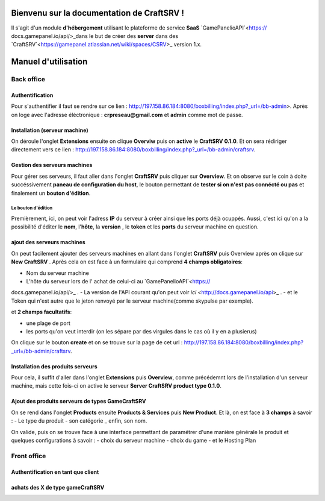
Bienvenu sur la documentation de CraftSRV !
*******************************************
Il s'agit d'un module **d'hébergement** utilisant le plateforme de service **SaaS** `GamePanelioAPI`<https://
docs.gamepanel.io/api/>_dans le but de créer des **server** dans des `CraftSRV`<https://gamepanel.atlassian.net/wiki/spaces/CSRV>_ version 1.x.

Manuel d'utilisation
********************

Back office
===========

Authentification
----------------
Pour s'authentifier il faut se rendre sur ce lien : http://197.158.86.184:8080/boxbilling/index.php?_url=/bb-admin>.
Après on loge avec l'adresse éléctronique : **crpreseau@gmail.com** et **admin** comme mot de passe.

Installation (serveur machine)
------------------------------
On déroule l'onglet **Extensions** ensuite on clique **Overviw** puis on **active** le **CraftSRV 0.1.0**.
Et on sera rédiriger directement vers ce lien : http://197.158.86.184:8080/boxbilling/index.php?_url=/bb-admin/craftsrv.

Gestion des serveurs machines 
-----------------------------
Pour gérer ses serveurs, il faut aller dans l'onglet **CraftSRV** puis cliquer sur **Overview**.
Et on observe sur le coin à doite succéssivement **paneau de configuration du host**, le bouton permettant de **tester si on n'est pas connécté ou pas** et finalement un **bouton d'édition**.

Le bouton d'édition
^^^^^^^^^^^^^^^^^^^
Premièrement, ici, on peut voir l'adress **IP** du serveur à créer ainsi que les ports déjà ocuppés. Aussi, c'est ici qu'on a la possibilité d'éditer le **nom**, l'**hôte**, la **version** , le **token** et les **ports** du serveur machine en question.  

ajout des serveurs machines
---------------------------
On peut facilement ajouter des serveurs machines en allant dans l'onglet **CraftSRV** puis Overview après on clique sur **New CraftSRV** .
Après cela on est face à un formulaire qui comprend **4 champs obligatoires**:

- Nom du serveur machine
- L'hôte du serveur lors de l' achat de celui-ci au `GamePanelioAPI`<https://
docs.gamepanel.io/api/>_ .
- La version de l'API courant qu'on peut voir `ici` <http://docs.gamepanel.io/api>_ .
- et le Token qui n'est autre que le jeton renvoyé par le serveur machine(comme skypulse par exemple).

et **2 champs facultatifs**:

- une plage de port
- les ports qu'on veut interdir (on les sépare par des virgules dans le cas où il y en a plusierus)

On clique sur le bouton **create** et on se trouve sur la page de cet url : http://197.158.86.184:8080/boxbilling/index.php?_url=/bb-admin/craftsrv.

Installation des produits serveurs
----------------------------------
Pour cela, il suffit d'aller dans l'onglet **Extensions** puis **Overview**, comme précédemnt lors de l'installation d'un serveur machine, mais cette fois-ci on active le serveur **Server CraftSRV product type 0.1.0**. 

Ajout des produits serveurs de types GameCraftSRV
-------------------------------------------------
On se rend dans l'onglet **Products** ensuite **Products & Services** puis **New Product**.
Et là, on est face à **3 champs** à savoir : 
- Le type du produit 
- son catégorie
_ enfin, son nom.

On valide, puis on se trouve face à une interface permettant de paramétrer d'une manière générale le produit et quelques configurations à savoir : 
- choix du serveur machine 
- choix du game
-  et le Hosting Plan


Front office
============

Authentification en tant que client
-----------------------------------

achats des X de type gameCraftSRV
---------------------------------